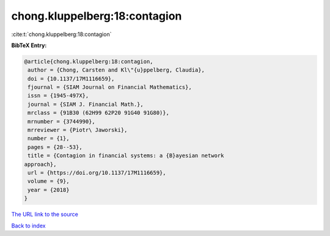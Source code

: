 chong.kluppelberg:18:contagion
==============================

:cite:t:`chong.kluppelberg:18:contagion`

**BibTeX Entry:**

.. code-block:: bibtex

   @article{chong.kluppelberg:18:contagion,
    author = {Chong, Carsten and Kl\"{u}ppelberg, Claudia},
    doi = {10.1137/17M1116659},
    fjournal = {SIAM Journal on Financial Mathematics},
    issn = {1945-497X},
    journal = {SIAM J. Financial Math.},
    mrclass = {91B30 (62H99 62P20 91G40 91G80)},
    mrnumber = {3744990},
    mrreviewer = {Piotr\ Jaworski},
    number = {1},
    pages = {28--53},
    title = {Contagion in financial systems: a {B}ayesian network
   approach},
    url = {https://doi.org/10.1137/17M1116659},
    volume = {9},
    year = {2018}
   }

`The URL link to the source <ttps://doi.org/10.1137/17M1116659}>`__


`Back to index <../By-Cite-Keys.html>`__
